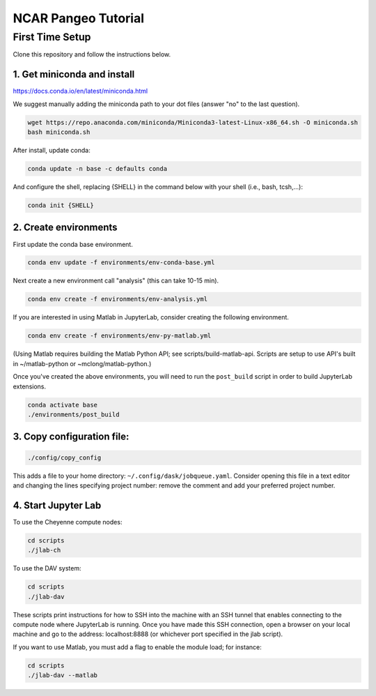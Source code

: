 ====================
NCAR Pangeo Tutorial
====================

First Time Setup
-----------------

Clone this repository and follow the instructions below.

1. Get miniconda and install
~~~~~~~~~~~~~~~~~~~~~~~~~~~~

https://docs.conda.io/en/latest/miniconda.html

We suggest manually adding the miniconda path to your dot files (answer "no" to the last question).


.. code:: bash

    wget https://repo.anaconda.com/miniconda/Miniconda3-latest-Linux-x86_64.sh -O miniconda.sh
    bash miniconda.sh

After install, update conda:

.. code:: bash

    conda update -n base -c defaults conda

And configure the shell, replacing {SHELL} in the command below with your shell (i.e., bash, tcsh,...):

.. code:: bash

   conda init {SHELL}


2. Create environments
~~~~~~~~~~~~~~~~~~~~~~~~

First update the conda base environment.

.. code:: bash

  conda env update -f environments/env-conda-base.yml


Next create a new environment call "analysis" (this can take 10-15 min).

.. code:: bash

  conda env create -f environments/env-analysis.yml

If you are interested in using Matlab in JupyterLab, consider creating the following environment.

.. code:: bash

  conda env create -f environments/env-py-matlab.yml

(Using Matlab requires building the Matlab Python API; see scripts/build-matlab-api.  Scripts are setup to use API's built in ~/matlab-python or ~mclong/matlab-python.)

Once you've created the above environments, you will need to run the ``post_build``
script in order to build JupyterLab extensions.

.. code:: bash

  conda activate base
  ./environments/post_build


3. Copy configuration file:
~~~~~~~~~~~~~~~~~~~~~~~~~~~~

.. code:: bash

   ./config/copy_config

This adds a file to your home directory: ``~/.config/dask/jobqueue.yaml``.
Consider opening this file in a text editor and changing the lines specifying project number: remove the comment and add your preferred project number. 

4. Start Jupyter Lab
~~~~~~~~~~~~~~~~~~~~~

To use the Cheyenne compute nodes:

.. code:: bash

  cd scripts
  ./jlab-ch


To use the DAV system:

.. code:: bash

  cd scripts
  ./jlab-dav

These scripts print instructions for how to SSH into the machine with an SSH tunnel that enables connecting to the compute node where JupyterLab is running. Once you have made this SSH connection, open a browser on your local machine and go to the address: localhost:8888 (or whichever port specified in the jlab script).

If you want to use Matlab, you must add a flag to enable the module load; for instance:

.. code:: bash

  cd scripts
  ./jlab-dav --matlab
